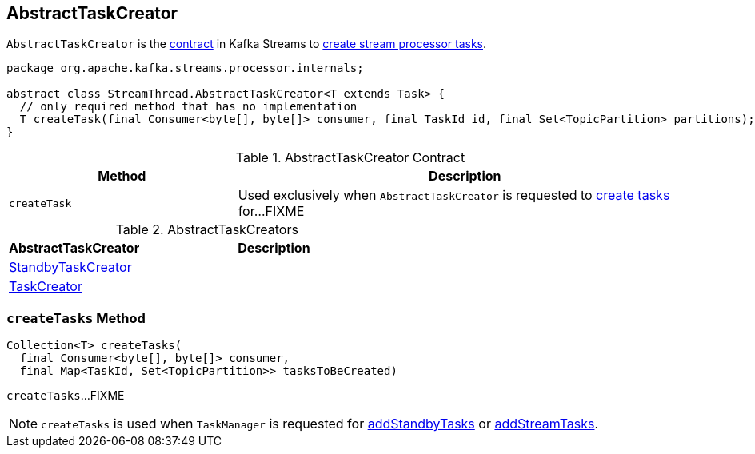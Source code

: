 == [[AbstractTaskCreator]] AbstractTaskCreator

`AbstractTaskCreator` is the <<contract, contract>> in Kafka Streams to <<createTask, create stream processor tasks>>.

[[contract]]
[source, java]
----
package org.apache.kafka.streams.processor.internals;

abstract class StreamThread.AbstractTaskCreator<T extends Task> {
  // only required method that has no implementation
  T createTask(final Consumer<byte[], byte[]> consumer, final TaskId id, final Set<TopicPartition> partitions);
}
----

.AbstractTaskCreator Contract
[cols="1,2",options="header",width="100%"]
|===
| Method
| Description

| [[createTask]] `createTask`
| Used exclusively when `AbstractTaskCreator` is requested to <<createTasks, create tasks>> for...FIXME
|===

[[implementations]]
.AbstractTaskCreators
[cols="1,2",options="header",width="100%"]
|===
| AbstractTaskCreator
| Description

| link:kafka-streams-StandbyTaskCreator.adoc[StandbyTaskCreator]
|

| link:kafka-streams-TaskCreator.adoc[TaskCreator]
|
|===

=== [[createTasks]] `createTasks` Method

[source, java]
----
Collection<T> createTasks(
  final Consumer<byte[], byte[]> consumer,
  final Map<TaskId, Set<TopicPartition>> tasksToBeCreated)
----

`createTasks`...FIXME

NOTE: `createTasks` is used when `TaskManager` is requested for link:kafka-streams-TaskManager.adoc#addStandbyTasks[addStandbyTasks] or link:kafka-streams-TaskManager.adoc#addStreamTasks[addStreamTasks].
